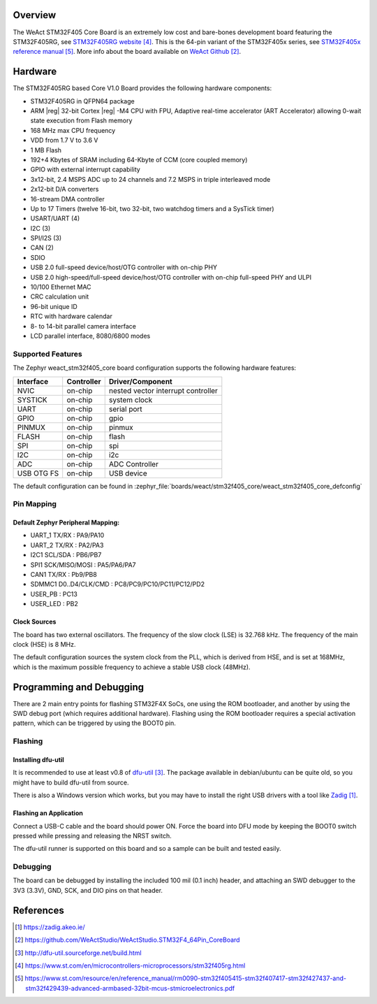 .. zephyr:board:: weact_stm32f405_core

Overview
********

The WeAct STM32F405 Core Board is an extremely low cost and bare-bones
development board featuring the STM32F405RG, see `STM32F405RG website`_.
This is the 64-pin variant of the STM32F405x series,
see `STM32F405x reference manual`_. More info about the board available
on `WeAct Github`_.

Hardware
********

The STM32F405RG based Core V1.0 Board provides the following
hardware components:

- STM32F405RG in QFPN64 package
- ARM |reg| 32-bit Cortex |reg| -M4 CPU with FPU, Adaptive real-time
  accelerator (ART Accelerator) allowing 0-wait state execution from Flash memory
- 168 MHz max CPU frequency
- VDD from 1.7 V to 3.6 V
- 1 MB Flash
- 192+4 Kbytes of SRAM including 64-Kbyte of CCM (core coupled memory)
- GPIO with external interrupt capability
- 3x12-bit, 2.4 MSPS ADC up to 24 channels and 7.2 MSPS in triple interleaved mode
- 2x12-bit D/A converters
- 16-stream DMA controller
- Up to 17 Timers (twelve 16-bit, two 32-bit, two watchdog timers and a SysTick timer)
- USART/UART (4)
- I2C (3)
- SPI/I2S (3)
- CAN (2)
- SDIO
- USB 2.0 full-speed device/host/OTG controller with on-chip PHY
- USB 2.0 high-speed/full-speed device/host/OTG controller with on-chip full-speed PHY and ULPI
- 10/100 Ethernet MAC
- CRC calculation unit
- 96-bit unique ID
- RTC with hardware calendar
- 8- to 14-bit parallel camera interface
- LCD parallel interface, 8080/6800 modes


Supported Features
==================

The Zephyr weact_stm32f405_core board configuration supports the following
hardware features:

+------------+------------+-------------------------------------+
| Interface  | Controller | Driver/Component                    |
+============+============+=====================================+
| NVIC       | on-chip    | nested vector interrupt controller  |
+------------+------------+-------------------------------------+
| SYSTICK    | on-chip    | system clock                        |
+------------+------------+-------------------------------------+
| UART       | on-chip    | serial port                         |
+------------+------------+-------------------------------------+
| GPIO       | on-chip    | gpio                                |
+------------+------------+-------------------------------------+
| PINMUX     | on-chip    | pinmux                              |
+------------+------------+-------------------------------------+
| FLASH      | on-chip    | flash                               |
+------------+------------+-------------------------------------+
| SPI        | on-chip    | spi                                 |
+------------+------------+-------------------------------------+
| I2C        | on-chip    | i2c                                 |
+------------+------------+-------------------------------------+
| ADC        | on-chip    | ADC Controller                      |
+------------+------------+-------------------------------------+
| USB OTG FS | on-chip    | USB device                          |
+------------+------------+-------------------------------------+

The default configuration can be found in
:zephyr_file:`boards/weact/stm32f405_core/weact_stm32f405_core_defconfig`

Pin Mapping
===========

Default Zephyr Peripheral Mapping:
----------------------------------

- UART_1 TX/RX : PA9/PA10
- UART_2 TX/RX : PA2/PA3
- I2C1 SCL/SDA : PB6/PB7
- SPI1 SCK/MISO/MOSI : PA5/PA6/PA7
- CAN1 TX/RX : Pb9/PB8
- SDMMC1 D0..D4/CLK/CMD : PC8/PC9/PC10/PC11/PC12/PD2
- USER_PB : PC13
- USER_LED : PB2

Clock Sources
-------------

The board has two external oscillators. The frequency of the slow clock (LSE) is
32.768 kHz. The frequency of the main clock (HSE) is 8 MHz.

The default configuration sources the system clock from the PLL, which is
derived from HSE, and is set at 168MHz, which is the maximum possible frequency
to achieve a stable USB clock (48MHz).

Programming and Debugging
*************************

There are 2 main entry points for flashing STM32F4X SoCs, one using the ROM
bootloader, and another by using the SWD debug port (which requires additional
hardware). Flashing using the ROM bootloader requires a special activation
pattern, which can be triggered by using the BOOT0 pin.

Flashing
========

Installing dfu-util
-------------------

It is recommended to use at least v0.8 of `dfu-util`_. The package available in
debian/ubuntu can be quite old, so you might have to build dfu-util from source.

There is also a Windows version which works, but you may have to install the
right USB drivers with a tool like `Zadig`_.

Flashing an Application
-----------------------

Connect a USB-C cable and the board should power ON. Force the board into DFU mode
by keeping the BOOT0 switch pressed while pressing and releasing the NRST switch.

The dfu-util runner is supported on this board and so a sample can be built and
tested easily.

.. zephyr-app-commands::
   :zephyr-app: samples/basic/blinky
   :board: weact_stm32f405_core
   :goals: build flash

.. zephyr-app-commands::
   :zephyr-app: samples/basic/button
   :board: weact_stm32f405_core
   :goals: build flash

.. zephyr-app-commands::
   :zephyr-app: samples/subsys/fs/fs_sample
   :board: weact_stm32f405_core
   :goals: build flash


Debugging
=========

The board can be debugged by installing the included 100 mil (0.1 inch) header,
and attaching an SWD debugger to the 3V3 (3.3V), GND, SCK, and DIO
pins on that header.

References
**********

.. target-notes::

.. _board release notes:
   https://github.com/WeActStudio/WeActStudio.STM32F4_64Pin_CoreBoard/blob/master/README.md

.. _Zadig:
   https://zadig.akeo.ie/

.. _WeAct Github:
   https://github.com/WeActStudio/WeActStudio.STM32F4_64Pin_CoreBoard

.. _dfu-util:
   http://dfu-util.sourceforge.net/build.html

.. _STM32F405RG website:
   https://www.st.com/en/microcontrollers-microprocessors/stm32f405rg.html

.. _STM32F405x reference manual:
   https://www.st.com/resource/en/reference_manual/rm0090-stm32f405415-stm32f407417-stm32f427437-and-stm32f429439-advanced-armbased-32bit-mcus-stmicroelectronics.pdf
